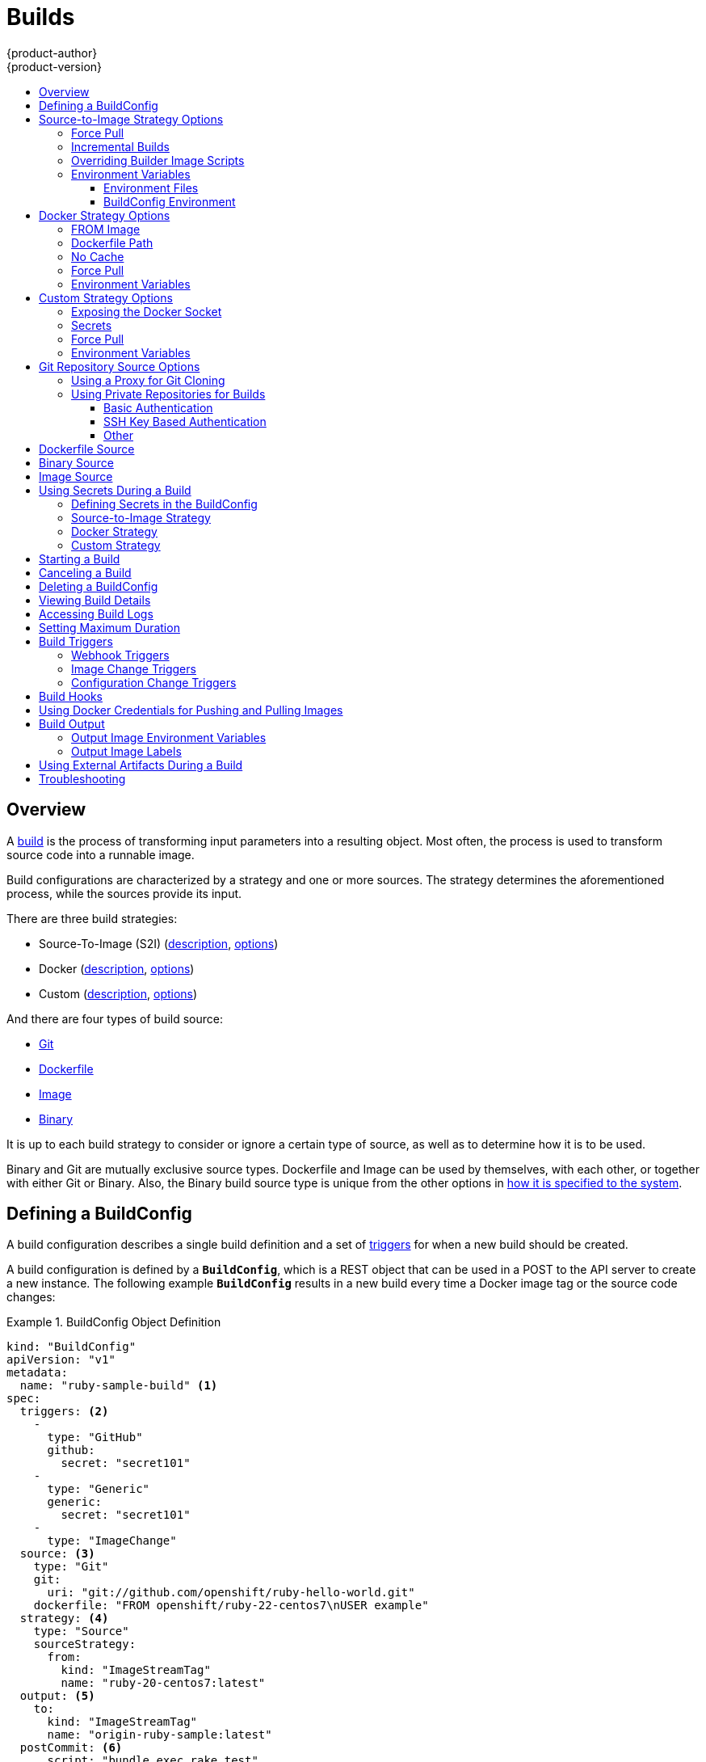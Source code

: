 = Builds
{product-author}
{product-version}
:data-uri:
:icons:
:experimental:
:toc: macro
:toclevels: 3
:toc-title:
:prewrap!:

toc::[]

== Overview

A link:../architecture/core_concepts/builds_and_image_streams.html#builds[build]
is the process of transforming input parameters into a resulting object. Most
often, the process is used to transform source code into a runnable image.

Build configurations are characterized by a strategy and one or more sources.
The strategy determines the aforementioned process, while the sources provide
its input.

There are three build strategies:

- Source-To-Image (S2I)
(link:../architecture/core_concepts/builds_and_image_streams.html#source-build[description],
link:#source-to-image-strategy-options[options])
- Docker
(link:../architecture/core_concepts/builds_and_image_streams.html#docker-build[description],
link:#docker-strategy-options[options])
- Custom
(link:../architecture/core_concepts/builds_and_image_streams.html#custom-build[description],
link:#custom-strategy-options[options])

And there are four types of build source:

- link:#source-code[Git]
- link:#dockerfile-source[Dockerfile]
- link:#image-source[Image]
- link:#binary-source[Binary]

It is up to each build strategy to consider or ignore a certain type of source,
as well as to determine how it is to be used.

Binary and Git are mutually exclusive source types. Dockerfile and Image can be
used by themselves, with each other, or together with either Git or Binary.
Also, the Binary build source type is unique from the other options in
link:#binary-source[how it is specified to the system].


[[defining-a-buildconfig]]

== Defining a BuildConfig

A build configuration describes a single build definition and a set of
link:#build-triggers[triggers] for when a new build should be created.

A build configuration is defined by a `*BuildConfig*`, which is a REST object
that can be used in a POST to the API server to create a new instance. The
following example `*BuildConfig*` results in a new build every time a Docker
image tag or the source code changes:

.BuildConfig Object Definition
====
[source,yaml]
----
kind: "BuildConfig"
apiVersion: "v1"
metadata:
  name: "ruby-sample-build" <1>
spec:
  triggers: <2>
    -
      type: "GitHub"
      github:
        secret: "secret101"
    -
      type: "Generic"
      generic:
        secret: "secret101"
    -
      type: "ImageChange"
  source: <3>
    type: "Git"
    git:
      uri: "git://github.com/openshift/ruby-hello-world.git"
    dockerfile: "FROM openshift/ruby-22-centos7\nUSER example"
  strategy: <4>
    type: "Source"
    sourceStrategy:
      from:
        kind: "ImageStreamTag"
        name: "ruby-20-centos7:latest"
  output: <5>
    to:
      kind: "ImageStreamTag"
      name: "origin-ruby-sample:latest"
  postCommit: <6>
      script: "bundle exec rake test"
----

<1> This specification will create a new `*BuildConfig*` named
*ruby-sample-build*.
<2> You can specify a list of link:#build-triggers[triggers], which cause a new
build to be created.
<3> The `*source*` section defines the source of the build. The `*type*` determines
the primary source of input, and can be either `*Git*`, to point to a code
repository location; `*Dockerfile*`, to build from an inline Dockerfile; or
`*Binary*`, to accept binary payloads. Using multiple sources at once is
possible. Refer to the documentation for each source type for details.
<4> The `*strategy*` section describes the build strategy used to execute the
build. You can specify `*Source*`, `*Docker*` and `*Custom*` strategies here.
This above example uses the `*ruby-20-centos7*` Docker image that
Source-To-Image will use for the application build.
<5> After the Docker image is successfully built, it will be pushed into the
repository described in the `*output*` section.
<6> The `*postCommit*` section defines an optional link:#build-hooks[build
hook].
====

[[source-to-image-strategy-options]]

== Source-to-Image Strategy Options

The following options are specific to the
link:../architecture/core_concepts/builds_and_image_streams.html#source-build[S2I
build strategy].

[[s2i-force-pull]]

=== Force Pull

By default, if the builder image specified in the build configuration is
available locally on the node, that image will be used. However, to override the
local image and refresh it from the registry to which the image stream points,
create a `*BuildConfig*` with the `*forcePull*` flag set to *true*:

====
[source,yaml]
----
strategy:
  type: "Source"
  sourceStrategy:
    from:
      kind: "ImageStreamTag"
      name: "builder-image:latest" <1>
    forcePull: true <2>
----

<1> The builder image being used, where the local version on the node may not be
up to date with the version in the registry to which the image stream points.
<2> This flag causes the local builder image to be ignored and a fresh version
to be pulled from the registry to which the image stream points. Setting
`*forcePull*` to *false* results in the default behavior of honoring the image
stored locally.
====

[[incremental-builds]]

=== Incremental Builds

S2I can perform incremental builds, which means it reuses artifacts from
previously-built images. To create an incremental build, create a
`*BuildConfig*` with the following modification to the strategy definition:

====
[source,yaml]
----
strategy:
  type: "Source"
  sourceStrategy:
    from:
      kind: "ImageStreamTag"
      name: "incremental-image:latest" <1>
    incremental: true <2>
----

<1> Specify an image that supports incremental builds. Consult the
documentation of the builder image to determine if it supports this behavior.
<2> This flag controls whether an incremental build is attempted. If the builder
image does not support incremental builds, the build will still succeed, but you
will get a log message stating the incremental build was not successful because
of a missing *_save-artifacts_* script.
====

[NOTE]
====
See the link:../creating_images/s2i.html[S2I Requirements] topic for information
on how to create a builder image supporting incremental builds.
====

[[override-builder-image-scripts]]

=== Overriding Builder Image Scripts

You can override the *_assemble_*, *_run_*, and *_save-artifacts_*
link:../creating_images/s2i.html#s2i-scripts[S2I scripts] provided by the
builder image in one of two ways. Either:

1. Provide an *_assemble_*, *_run_*, and/or *_save-artifacts_* script in the
*_.s2i/bin_* directory of your application source repository, or

2. Provide a URL of a directory containing the scripts as part of the strategy
definition. For example:

====
[source,yaml]
----
strategy:
  type: "Source"
  sourceStrategy:
    from:
      kind: "ImageStreamTag"
      name: "builder-image:latest"
    scripts: "http://somehost.com/scripts_directory" <1>
----

<1> This path will have *_run_*, *_assemble_*, and *_save-artifacts_* appended
to it. If any or all scripts are found they will be used in place of the same
named script(s) provided in the image.
====

[NOTE]
====
Files located at the `*scripts*` URL take precedence over files located in
*_.s2i/bin_* of the source repository. See the
link:../creating_images/s2i.html[S2I Requirements] topic and the
link:https://github.com/openshift/source-to-image/blob/master/docs/builder_image.md#sti-scripts[S2I
documentation] for information on how S2I scripts are used.
====

[[configuring-the-source-environment]]
=== Environment Variables

There are two ways to make environment variables available to the
link:../architecture/core_concepts/builds_and_image_streams.html#source-build[source build]
process and resulting \image: link:#environment-files[environment files] and
link:#buildconfig-environment[*BuildConfig* environment] values.

[[environment-files]]

==== Environment Files
Source build enables you to set environment values (one per line) inside your
application, by specifying them in a *_.s2i/environment_* file in the source
repository. The environment variables specified in this file are present during
the build process and in the final Docker image. The complete list of supported
environment variables is available in the
link:../using_images/index.html[documentation] for each image.

If you provide a *_.s2i/environment_* file in your source repository, S2I reads
this file during the build. This allows customization of the build behavior as
the *_assemble_* script may use these variables.

For example, if you want to disable assets compilation for your Rails
application, you can add `*DISABLE_ASSET_COMPILATION=true*` in the
*_.s2i/environment_* file to cause assets compilation to be skipped during the
build.

In addition to builds, the specified environment variables are also available in
the running application itself. For example, you can add
`*RAILS_ENV=development*` to the *_.s2i/environment_* file to cause the Rails
application to start in `development` mode instead of `production`.

[[buildconfig-environment]]

==== BuildConfig Environment
You can add environment variables to the `*sourceStrategy*` definition of the
`*BuildConfig*`. The environment variables defined there are visible during the
*_assemble_* script execution and will be defined in the output image, making
them also available to the *_run_* script and application code.

For example disabling assets compilation for your Rails application:

====
[source,yaml]
----
sourceStrategy:
...
  env:
    -
      name: "DISABLE_ASSET_COMPILATION"
      value: "true"
----
====

[[docker-strategy-options]]

== Docker Strategy Options

The following options are specific to the
link:../architecture/core_concepts/builds_and_image_streams.html#docker-build[Docker
build strategy].


[[docker-strategy-from]]

=== FROM Image

The `FROM` instruction of the *_Dockerfile_* will be replaced by the `*from*` of the `*BuildConfig*`:

====
[source,yaml]
----
strategy:
  type: Docker
  dockerStrategy:
    from:
      kind: "ImageStreamTag"
      name: "debian:latest"
----
====


[[dockerfile-path]]

=== Dockerfile Path

By default, Docker builds use a Dockerfile (named *_Dockerfile_*) located at the
root of the context specified in the `*BuildConfig.spec.source.contextDir*`
field.

The `*dockerfilePath*` field allows the build to use a different path to
locate your Dockerfile, relative to the `*BuildConfig.spec.source.contextDir*`
field. It can be simply a different file name other than the default
*_Dockerfile_* (for example, *_MyDockerfile_*), or a path to a Dockerfile in a
subdirectory (for example, *_dockerfiles/app1/_*):

====
[source,yaml]
----
strategy:
  type: Docker
  dockerStrategy:
    dockerfilePath: dockerfiles/app1/
----
====

[[no-cache]]

=== No Cache

Docker builds normally reuse cached layers found on the host performing the
build. Setting the `*noCache*` option to *true* forces the build to ignore
cached layers and rerun all steps of the *_Dockerfile_*:

====
[source,yaml]
----
strategy:
  type: "Docker"
  dockerStrategy:
    noCache: true
----
====

[[docker-force-pull]]

=== Force Pull

By default, if the builder image specified in the build configuration is
available locally on the node, that image will be used. However, to override the
local image and refresh it from the registry to which the image stream points,
create a `*BuildConfig*` with the `*forcePull*` flag set to *true*:

====
[source,yaml]
----
strategy:
  type: "Docker"
  dockerStrategy:
    forcePull: true <1>
----
<1> This flag causes the local builder image to be ignored, and a fresh version
to be pulled from the registry to which the image stream points. Setting
`*forcePull*` to *false* results in the default behavior of honoring the image
stored locally.
====

[[docker-strategy-environment]]
=== Environment Variables

To make environment variables available to the
link:../architecture/core_concepts/builds_and_image_streams.html#docker-build[Docker build]
process and resulting image, you can add environment variables to the
`*dockerStrategy*` definition of the `*BuildConfig*`.

The environment variables defined there are inserted as a single `ENV`
Dockerfile instruction right after the `FROM` instruction, so that it can be
referenced later on within the Dockerfile.

The variables are defined during build and stay in the output image, therefore
they will be present in any container that runs that image as well.

For example, defining a custom HTTP proxy to be used during build and runtime:

====
[source,yaml]
----
dockerStrategy:
...
  env:
    -
      name: "HTTP_PROXY"
      value: "http://myproxy.net:5187/"
----
====

[[custom-strategy-options]]

== Custom Strategy Options

The following options are specific to the
link:../architecture/core_concepts/builds_and_image_streams.html#custom-build[Custom
build strategy].

[[expose-docker-socket]]

=== Exposing the Docker Socket

In order to allow the running of Docker commands and the building of Docker
images from inside the Docker container, the build container must be bound to an
accessible socket. To do so, set the `*exposeDockerSocket*` option to *true*:

====
[source,yaml]
----
strategy:
  type: "Custom"
  customStrategy:
    exposeDockerSocket: true
----
====

[[custom-secrets]]

=== Secrets

In addition to link:../dev_guide/secrets.html[secrets] for
link:#using-private-repositories-for-builds[source] and
link:#using-docker-credentials-for-pushing-and-pulling-images[images] that can
be added to all build types, custom strategies allow adding an arbitrary list of
secrets to the builder pod.

Each secret can be mounted at a specific location:

====
[source,yaml]
----
strategy:
  type: "Custom"
  customStrategy:
    secrets:
      -
        secretSource: <1>
          name: "secret1"
        mountPath: "/tmp/secret1" <2>
      -
        secretSource:
          name: "secret2"
        mountPath: "/tmp/secret2"
----

<1> `*secretSource*` is a reference to a secret in the same namespace as the
build.
<2> `*mountPath*` is the path inside the custom builder where the secret should
be mounted.
====

[[custom-force-pull]]

=== Force Pull

By default, when setting up the build pod, the build controller checks if the
image specified in the build configuration is available locally on the node.  If
so, that image will be used.  However, to override the local image and refresh
it from the registry to which the image stream points, create a `*BuildConfig*`
with the `*forcePull*` flag set to *true*:

====
[source,yaml]
----
strategy:
  type: "Custom"
  customStrategy:
    forcePull: true <1>
----

<1> This flag causes the local builder image to be ignored, and a fresh version
to be pulled from the registry to which the image stream points. Setting
`*forcePull*` to *false* results in the default behavior of honoring the image
stored locally.
====

[[custom-strategy-environment]]
=== Environment Variables

To make environment variables available to the
link:../architecture/core_concepts/builds_and_image_streams.html#custom-build[Custom build]
process, you can add environment variables to the `*customStrategy*` definition
of the `*BuildConfig*`.

The environment variables defined there are passed to the pod that runs the
custom build.

For example, defining a custom HTTP proxy to be used during build:

====
[source,yaml]
----
customStrategy:
...
  env:
    -
      name: "HTTP_PROXY"
      value: "http://myproxy.net:5187/"

----
====

[[source-code]]

== Git Repository Source Options

When the `*BuildConfig.spec.source.type*` is `*Git*`, a Git repository is
required, and an inline Dockerfile is optional.

The source code is fetched from the location specified and, if the
`*BuildConfig.spec.source.dockerfile*` field is specified, the inline Dockerfile
replaces the one in the `*contextDir*` of the Git repository.

The source definition is part of the `*spec*` section in the `*BuildConfig*`:

====
[source,yaml]
----
source:
  type: "Git"
  git: <1>
    uri: "git://github.com/openshift/ruby-hello-world.git"
    ref: "master"
  contextDir: "app/dir" <2>
  dockerfile: "FROM openshift/ruby-22-centos7\nUSER example" <3>
----
<1> The `*git*` field contains the URI to the remote Git repository of the
source code. Optionally, specify the `*ref*` field to check out a specific Git
reference. A valid `*ref*` can be a SHA1 tag or a branch name.
<2> The `*contextDir*` field allows you to override the default location inside
the source code repository where the build looks for the application source
code. If your application exists inside a sub-directory, you can override the
default location (the root folder) using this field.
<3> If the optional `*dockerfile*` field is provided, it should be a string
containing a Dockerfile that overwrites any Dockerfile that may exist in the
source repository.
====

[[using-a-proxy-for-git-cloning]]

=== Using a Proxy for Git Cloning

// tag::using-a-proxy-for-git-cloning-1[]

If your Git repository can only be accessed using a proxy, you can define the
proxy to use in the `*source*` section of the `*BuildConfig*`. You can configure
both a HTTP and HTTPS proxy to use. Both fields are optional.

[NOTE]
====
Your source URI must use the HTTP or HTTPS protocol for this to work.
====

====
[source,yaml]
----
source:
  type: Git
  git:
    uri: "git://github.com/openshift/ruby-hello-world.git"
    httpProxy: http://proxy.example.com
    httpsProxy: https://proxy.example.com
----
====

// end::using-a-proxy-for-git-cloning-1[]


[[using-private-repositories-for-builds]]
=== Using Private Repositories for Builds

Supply valid credentials to build an application from a private repository.

Currently two types of authentication are supported: basic username-password
and SSH key based authentication.

[[basic-authentication]]
==== Basic Authentication

Basic authentication requires either a combination of `username` and `password`,
or a `token` to authenticate against the SCM server. A `CA certificate` file,
or a `.gitconfig` file can be attached.

A link:../dev_guide/secrets.html[`*secret*`] is used to store your keys.

. Create the `*secret*` first before using the username and password to access
the private repository:
+
====
----
$ oc secrets new-basicauth basicsecret --username=USERNAME --password=PASSWORD
----
====

.. To create a Basic Authentication Secret with a token:
+
====
----
$ oc secrets new-basicauth basicsecret --password=TOKEN
----
====

.. To create a Basic Authentication Secret with a CA certificate file:
+
====
----
$ oc secrets new-basicauth basicsecret --username=USERNAME --password=PASSWORD --ca-cert=FILENAME
----
====

.. To create a Basic Authentication Secret with a `.gitconfig` file:
+
====
----
$ oc secrets new-basicauth basicsecret --username=USERNAME --password=PASSWORD --gitconfig=FILENAME
----
====

. Add the `*secret*` to the builder service account. Each build is run with
`serviceaccount/builder` role, so you need to give it access your secret with
following command:
+
====
----
$ oc secrets add serviceaccount/builder secrets/basicsecret
----
====

. Add a `*sourceSecret*` field to the `*source*` section inside the
`*BuildConfig*` and set it to the name of the `*secret*` that you created.
In this case `*basicsecret*`:
+
====
[source,yaml]
----
apiVersion: "v1"
kind: "BuildConfig"
metadata:
  name: "sample-build"
spec:
  output:
    to:
      kind: "ImageStreamTag"
      name: "sample-image:latest"
  source:
    git:
      uri: "https://github.com/user/app.git" <1>
    sourceSecret:
      name: "basicsecret"
    type: "Git"
  strategy:
    sourceStrategy:
      from:
        kind: "ImageStreamTag"
        name: "python-33-centos7:latest"
    type: "Source"
----
<1> The URL of private repository, accessed by basic authentication, is usually
in the `http` or `https` form.
====


[[ssh-key-authentication]]
==== SSH Key Based Authentication

SSH Key Based Authentication requires a private SSH key. A `.gitconfig` file can
also be attached.

The repository keys are usually located in the `$HOME/.ssh/` directory, and are named
`id_dsa.pub`, `id_ecdsa.pub`, `id_ed25519.pub`, or `id_rsa.pub` by default.
Generate SSH key credentials with the following command:

====

----
$ ssh-keygen -t rsa -C "your_email@example.com"
----
====

[NOTE]
====
Creating a passphrase for the SSH key prevents OpenShift from building. When
prompted for a passphrase, leave it blank.
====

Two files are created: the public key and a corresponding private key (one of
`id_dsa`, `id_ecdsa`, `id_ed25519`, or `id_rsa`). With both of these in place,
consult your source control management (SCM) system's manual on how to upload
the public key. The private key will be used to access your private repository.

A link:dev_guide/secrets[`*secret*`]
is used to store your keys.

. Create the `*secret*` first before using the SSH key to access the private
repository:
+
====
----
$ oc secrets new-sshauth sshsecret --ssh-privatekey=$HOME/.ssh/id_rsa
----
====

.. To create a SSH Based Authentication Secret with a `.gitconfig` file:
+
====
----
$ oc secrets new-sshauth sshsecret --ssh-privatekey=$HOME/.ssh/id_rsa --gitconfig=FILENAME
----
====

. Add the `*secret*` to the builder service account. Each build is run with
`serviceaccount/builder` role, so you need to give it access your secret with
following command:
+
====
----
$ oc secrets add serviceaccount/builder secrets/sshsecret
----
====

. Add a `*sourceSecret*` field into the `*source*` section inside the
`*BuildConfig*` and set it to the name of the `*secret*` that you created.
In this case `*sshsecret*`:
+
====
[source,yaml]
----
apiVersion: "v1"
kind: "BuildConfig"
metadata:
  name: "sample-build"
spec:
  output:
    to:
      kind: "ImageStreamTag"
      name: "sample-image:latest"
  source:
    git:
      uri: "git@repository.com:user/app.git" <1>
    sourceSecret:
      name: "sshsecret"
    type: "Git"
  strategy:
    sourceStrategy:
      from:
        kind: "ImageStreamTag"
        name: "python-33-centos7:latest"
    type: "Source"
----
<1> The URL of private repository, accessed by a private SSH key, is usually
in the form `git@example.com:<username>/<repository>.git`.
====

[[other-authentication]]
==== Other

If the cloning of your application is dependent on a CA certificate,
`.gitconfig` file, or both, then you can create a secret that contains them, add
it to the builder service account, and then your `BuildConfig`.

. Create desired type of `*secret*`:

.. To create a secret from a `.gitconfig`:
+
====
----
$ oc secrets new mysecret .gitconfig=path/to/.gitconfig
----
====
.. To create a secret from a `CA certificate`:
+
====
----
$ oc secrets new mysecret ca.crt=path/to/certificate
----
====
.. To create a secret from a `CA certificate` and `.gitconfig`:
+
====
----
$ oc secrets new mysecret ca.crt=path/to/certificate .gitconfig=path/to/.gitconfig
----
====
+
[NOTE]
====
SSL verification can be turned off, if `sslVerify=false` is set for the `http`
section in your `.gitconfig` file:
----
[http]
        sslVerify=false
----
====

.  Add the `*secret*` to the builder service account. Each build is run with the
`serviceaccount/builder` role, so you need to give it access your secret with
following command:
+
====
----
$ oc secrets add serviceaccount/builder secrets/mysecret
----
====

.  Add the `*secret*` to the `*BuildConfig*`:

====
----
source:
  git:
    uri: https://github.com/openshift/nodejs-ex.git
  secrets:
    - secret:
        name: "mysecret"
  type: Git
----
====

link:builds.html#using-secrets-in-the-buildconfig[Defining Secrets in the
BuildConfig] provides more information on this topic.

[[dockerfile-source]]

== Dockerfile Source

When the `*BuildConfig.spec.source.type*` is `*Dockerfile*`, an inline
Dockerfile is used as the build input, and no additional sources can be
provided.

This source type is valid when the build strategy type is `*Docker*` or
`*Custom*`.

The source definition is part of the `*spec*` section in the `*BuildConfig*`:

====
[source,yaml]
----
source:
  type: "Dockerfile"
  dockerfile: "FROM centos:7\nRUN yum install -y httpd" <1>
----
<1> The `*dockerfile*` field contains an inline Dockerfile that will be built.
====

[[binary-source]]

== Binary Source

Streaming content in binary format from a local file system to the builder is
called a `*binary type build*`. The corresponding value of
`*BuildConfig.spec.source.type*` is `*Binary*` for such builds.

This source type is unique in that it is leveraged solely based on your use of
the `oc start-build`.

[NOTE]
====
Binary type builds require content to be streamed from the local file system, so
automatically triggering a binary type build (e.g. via an image change trigger)
is not possible, because the binary files cannot be provided. Similarly, you
cannot launch binary type builds from the web console.
====

To utilize binary builds, invoke `oc start-build` with one of these options:

* `--from-file`: The contents of the file you specify are sent as a binary
stream to the builder. The builder then stores the data in a file with the
same name at the top of the build context.

* `--from-dir` and `--from-repo`: The contents are archived and sent as a binary
stream to the builder. The builder then extracts the contents of the archive
within the build context directory.

In each of the above cases:

* If your `*BuildConfig*` already has a `*Binary*` source type defined, it will
effectively be ignored and replaced by what the client sends.

* If your `*BuildConfig*` has a `*Git*` source type defined, it is dynamically
disabled, since `*Binary*` and `*Git*` are mutually exclusive, and the data in
the binary stream provided to the builder takes precedence.

When using `oc new-build --binary=true`, the command ensures that the
restrictions associated with binary builds are enforced. The resulting
`*BuildConfig*` will have a source type of `*Binary*`, meaning that the only
valid way to run a build for this `*BuildConfig*` is to use `oc
start-build` with one of the `--from` options to provide the requisite binary
data.

The `*dockerfile*` and `*contextDir*` link:#source-code[source options] have
special meaning with binary builds.

`*dockerfile*` can be used with any binary build source. If `*dockerfile*` is
used and the binary stream is an archive, its contents serve as a replacement
Dockerfile to any Dockerfile in the archive. If `*dockerfile*` is used with the
`--from-file` argument, and the file argument is named `*dockerfile*`, the value
from `*dockerfile*` replaces the value from the binary stream.

In the case of the binary stream encapsulating extracted archive content, the
value of the `*contextDir*` field is interpreted as a subdirectory within the
archive, and, if valid, the builder changes into that subdirectory before
executing the build.

[[image-source]]

== Image Source

Additional files can be provided to the build process via images. Input images
are referenced in the same way the `*From*` and `*To*` image targets are
defined. This means both Docker images and image stream tags can be referenced.
In conjunction with the image, you must provide one or more path pairs to
indicate the path of the files/directories to copy out of the image and the
destination to place them in the build context.

The source path can be any absolute path within the image specified. The
destination must be a relative directory path. At build time, the image will be
loaded and the indicated files and directories will be copied into the context
directory of the build process. This is the same directory into which the source
repository content (if any) is cloned. If the source path ends in *_/._* then
the content of the directory will be copied, but the directory itself will not
be created at the destination.

Image inputs are specified in the `*source*` definition of the `*BuildConfig*`:

====

----
source:
  git:
    uri: https://github.com/openshift/ruby-hello-world.git
  images: <1>
  - from: <2>
      kind: ImageStreamTag
      name: myinputimage:latest
      namespace: mynamespace
    paths: <3>
    - destinationDir: injected/dir <4>
      sourcePath: /usr/lib/somefile.jar <5>
  - from:
      kind: ImageStreamTag
      name: myotherinputimage:latest
      namespace: myothernamespace
    pullSecret: mysecret <6>
    paths:
    - destinationDir: injected/dir
      sourcePath: /usr/lib/somefile.jar

----

<1> An array of one or more input images and files.
<2> A reference to the image containing the files to be copied.
<3> An array of source/destination paths.
<4> The directory relative to the build root where the build process can access the file.
<5> The location of the file to be copied out of the referenced image.
<6> An optional secret provided if credentials are needed to access the input image.
====

[NOTE]
====
This feature is not supported for builds using the link:#using-secrets-custom-strategy[Custom Strategy].
====


[[using-secrets]]
== Using Secrets During a Build

In some scenarios, build operations require credentials to access dependent
resources, but it is undesirable for those credentials to be available in the
final application image produced by the build.

For example, when building a NodeJS application, you can set up your private
mirror for NodeJS modules. In order to download modules from that private
mirror, you have to supply a custom *_.npmrc_* file for the build that contains
a URL, user name, and password. For security reasons, you do not want to expose
your credentials in the application image.

This example describes NodeJS, but you can use the same approach for adding SSL
certificates into the *_/etc/ssl/certs_* directory, API keys or tokens, license
files, etc.

[[using-secrets-in-the-buildconfig]]
=== Defining Secrets in the BuildConfig

. Create the `Secret`:
+
====
----
$ oc secrets new secret-npmrc .npmrc=~/.npmrc
----
====
+
This creates a new secret named *_secret-npmrc_*, which contains the base64
encoded content of the *_~/.npmrc_* file.

. Add the secret to the `*source*` section in the existing build configuration:
+
====
[source,yaml]
----
source:
  git:
    uri: https://github.com/openshift/nodejs-ex.git
  secrets:
    - secret:
        name: secret-npmrc
  type: Git
----
====
+
To include the secrets in a new build configuration, run the following command:
+
====
----
$ oc new-build openshift/nodejs-010-centos7~https://github.com/openshift/nodejs-ex.git --build-secret secret-npmrc
----
====
+
During the build, the *_.npmrc_* file is copied into the directory where the
source code is located. In case of the {product-title} S2I builder images, this
is the image working directory, which is set using the `*WORKDIR*` instruction
in the Dockerfile. If you want to specify another directory, add a
`*destinationDir*` to the secret definition:
+
====
[source,yaml]
----
source:
  git:
    uri: https://github.com/openshift/nodejs-ex.git
  secrets:
    - secret:
        name: secret-npmrc
    destinationDir: /etc
  type: Git
----
====
+
You can also specify the destination directory when creating a new build
configuration:
+
====
----
$ oc new-build openshift/nodejs-010-centos7~https://github.com/openshift/nodejs-ex.git --build-secret “secret-npmrc:/etc”
----
====
+
In both cases, the *_.npmrc_* file is added to the *_/etc_* directory of the
build environment. Note that for a
link:../architecture/core_concepts/builds_and_image_streams.html#docker-build[Docker
strategy] the destination directory must be a relative path.

[[using-secrets-s2i-strategy]]
=== Source-to-Image Strategy

When using a `Source` strategy, all defined source secrets are copied to their
respective `destinationDir`. If you left `destinationDir` empty, then the
secrets are placed in the working directory of the builder image. The same rule
is used when a `destinationDir` is a relative path; the secrets are placed in
the paths that are relative to the image's working directory. The
`destinationDir` must exist or an error will occur. No directory paths are
created during the copy process.

[NOTE]
====
Currently, any files with these secrets are world-writable (have `0666`
permissions) and will be truncated to size zero after executing the *_assemble_*
script. This means that the secret files will exist in the resulting image, but
they will be empty for security reasons.
====

[[using-secrets-docker-strategy]]
=== Docker Strategy

When using a `Docker` strategy, you can add all defined source secrets into
your Docker image using the https://docs.docker.com/engine/reference/builder/#add[ADD]
and https://docs.docker.com/engine/reference/builder/#copy[COPY instructions]
in your *_Dockerfile_*. If you don’t specify the `destinationDir` for a secret,
then the files will be copied into the same directory in which the *_Dockerfile_*
is located. If you specify a relative path as `destinationDir`, then the secrets
will be copied into that directory, relative to your *_Dockerfile_* location.
This makes the secret files available to the Docker build operation as part of
the context directory used during the build.

[NOTE]
====
Users should always remove their secrets from the final application image so
that the secrets are not present in the container running from that image.
However, the secrets will still exist in the image itself in the layer where
they were added. This removal should be part of the *_Dockerfile_* itself.
====

[[using-secrets-custom-strategy]]
=== Custom Strategy

When using a `Custom` strategy, then all the defined source secrets are
available inside the builder container in the
*_/var/run/secrets/openshift.io/build_* directory. The custom build image is
responsible for using these secrets appropriately. The `Custom` strategy also
allows secrets to be defined as described in link:#custom-secrets[Secrets].
There is no technical difference between existing strategy secrets and the
source secrets. However, your builder image might distinguish between them and
use them differently, based on your build use case. The source secrets are
always mounted into the *_/var/run/secrets/openshift.io/build_* directory or
your builder can parse the `$BUILD` environment variable, which includes the
full build object.

[[starting-a-build]]
== Starting a Build

Manually start a new build from an existing build configuration in your current
project using the following command:

----
$ oc start-build <buildconfig_name>
----

Re-run a build using the `--from-build` flag:

----
$ oc start-build --from-build=<build_name>
----

Specify the `--follow` flag to stream the build's logs in stdout:

----
$ oc start-build <buildconfig_name> --follow
----

Specify the `--env` flag to set any desired environment variable for the build:

----
$ oc start-build <buildconfig_name> --env=<key>=<value>
----

Rather than relying on a Git source pull or a Dockerfile for a build, you can
can also start a build by directly pushing your source, which could be the
contents of a Git or SVN working directory, a set of prebuilt binary artifacts
you want to deploy, or a single file. This can be done by specifying one of the
following options for the `start-build` command:

[cols="1,2",options="header"]
|===
|Option |Description

|`--from-dir=<directory>`
|Specifies a directory that will be archived and used as a binary input for the
build.

|`--from-file=<file>`
|Specifies a single file that will be the only file in the build source. The
file is placed in the root of an empty directory with the same file name as the original file provided.

|`--from-repo=<local_source_repo>`
|Specifies a path to a local repository to use as the binary input for a build.
Add the `--commit` option to control which branch, tag, or commit is used for
the build.
|===

When passing any of these options directly to the build, the contents are
streamed to the build and override the current build source settings.

[NOTE]
====
Builds triggered from binary input will not preserve the source on the server,
so rebuilds triggered by base image changes will use the source specified in the
build configuration.
====

For example, the following command sends the contents of a local Git repository
as an archive from the tag `v2` and starts a build:

====
----
$ oc start-build hello-world --from-repo=../hello-world --commit=v2
----
====

[[canceling-a-build]]

== Canceling a Build
Manually cancel a build using the web console, or with the following CLI command:

----
$ oc cancel-build <build_name>
----

[[deleting-a-buildconfig]]

== Deleting a BuildConfig
Delete a `*BuildConfig*` using the following command:

----
$ oc delete bc <BuildConfigName>
----

This will also delete all builds that were instantiated from this `*BuildConfig*`.
Specify the `--cascade=false` flag if you do not want to delete the builds:

----
$ oc delete --cascade=false bc <BuildConfigName>
----

[[viewing-build-details]]
== Viewing Build Details

You can view build details using the web console or the following CLI command:

----
$ oc describe build <build_name>
----

The output of the `describe` command includes details such as the build source,
strategy, and output destination. If the build uses the Docker or Source
strategy, it will also include information about the source revision used for
the build: commit ID, author, committer, and message.

[[accessing-build-logs]]

== Accessing Build Logs
You can access build logs using the web console or the CLI.

To stream the logs using the build directly:

----
$ oc logs -f build/<build_name>
----

To stream the logs of the latest build for a build configuration:

----
$ oc logs -f bc/<buildconfig_name>
----

To return the logs of a given version build for a build configuration:

----
$ oc logs --version=<number> bc/<buildconfig_name>
----

*Log Verbosity*

To enable more verbose output, pass the `*BUILD_LOGLEVEL*` environment variable
as part of the `*sourceStrategy*` or `*dockerStrategy*` in a `*BuildConfig*`:

====
[source,yaml]
----
sourceStrategy:
...
  env:
    -
      name: "BUILD_LOGLEVEL"
      value: "2" <1>
----

<1> Adjust this value to the desired log level.
====

NOTE: A platform administrator can set verbosity for the entire OpenShift
instance by passing the `--loglevel` option to the `openshift start` command.
If both `--loglevel` and `BUILD_LOGLEVEL` are specified, `BUILD_LOGLEVEL` takes precedence.

Available log levels for Source builds are as follows:

[horizontal]
Level 0:: Produces output from containers running the *_assemble_* script and all encountered errors. This is the default.
Level 1:: Produces basic information about the executed process.
Level 2:: Produces very detailed information about the executed process.
Level 3:: Produces very detailed information about the executed process, and a listing of the archive contents.
Level 4:: Currently produces the same information as level 3.
Level 5:: Produces everything mentioned on previous levels and additionally provides docker push messages.

[[builds-setting-maximum-duration]]
== Setting Maximum Duration

When defining a `*BuildConfig*`, you can define its maximum duration by setting
the  `*completionDeadlineSeconds*` field. It is specified in seconds and is not
set by default. When not set, there is no maximum duration enforced.

The maximum duration is counted from the time when a build pod gets scheduled in
the system, and defines how long it can be active, including the time needed to
pull the builder image. After reaching the specified timeout, the build is
terminated by OpenShift.

The following example shows the part of a `*BuildConfig*` specifying
`*completionDeadlineSeconds*` field for 30 minutes:

====
----
spec:
  completionDeadlineSeconds: 1800
----
====


[[build-triggers]]

== Build Triggers
When defining a `*BuildConfig*`, you can define triggers to control the
circumstances in which the `*BuildConfig*` should be run. The following build
triggers are available:

* link:#webhook-triggers[Webhook]
* link:#image-change-triggers[Image change]
* link:#config-change-triggers[Configuration change]

[[webhook-triggers]]

=== Webhook Triggers
Webhook triggers allow you to trigger a new build by sending a request to the
OpenShift API endpoint. You can define these triggers using
https://developer.github.com/webhooks/[GitHub webhooks] or Generic webhooks.

*GitHub Webhooks*

https://developer.github.com/webhooks/creating/[GitHub webhooks] handle the call
made by GitHub when a repository is updated. When defining the trigger, you must
specify a `*secret*`, which will be part of the URL you supply to GitHub when
configuring the webhook. The secret ensures the uniqueness of the URL, preventing
others from triggering the build. The following example is a trigger definition
YAML within the `*BuildConfig*`:

====
[source,yaml]
----
type: "GitHub"
github:
  secret: "secret101"
----
====

[NOTE]
====
The secret field in webhook trigger configuration is not the same as `*secret*`
field you encounter when configuring webhook in GitHub UI. The former is to make
the webhook URL unique and hard to predict, the latter is an optional string field
used to create HMAC hex digest of the body, which is sent as an `X-Hub-Signature`
https://developer.github.com/webhooks/#delivery-headers[header].
====

The payload URL is returned as the GitHub Webhook URL by the `describe` command
(see link:#describe-buildconfig[below]), and is structured as follows:

----
http://<openshift_api_host:port>/oapi/v1/namespaces/<namespace>/buildconfigs/<name>/webhooks/<secret>/github
----

[NOTE]
====
https://gogs.io[Gogs] supports the same webhook payload format as GitHub.
Therefore, if you are using a Gogs server, you can define a GitHub webhook
trigger on your `*BuildConfig*` and trigger it via your Gogs server also.
====


*Generic Webhooks*

Generic webhooks can be invoked from any system capable of making a web request.
As with a GitHub webhook, you must specify a `*secret*` which will be part of
the URL, the caller must use to trigger the build. The secret ensures the
uniqueness of the URL, preventing others from triggering the build. The
following is an example trigger definition YAML within the `*BuildConfig*`:

====
[source,yaml]
----
type: "Generic"
generic:
  secret: "secret101"
----
====

To set up the caller, supply the calling system with the URL of the generic
webhook endpoint for your build:

----
http://<openshift_api_host:port>/oapi/v1/namespaces/<namespace>/buildconfigs/<name>/webhooks/<secret>/generic
----

The endpoint can accept an optional payload with the following format:

====
[source,yaml]
----
type: "git"
git:
  uri: "<url to git repository>"
  ref: "<optional git reference>"
  commit: "<commit hash identifying a specific git commit>"
  author:
    name: "<author name>"
    email: "<author e-mail>"
  committer:
    name: "<committer name>"
    email: "<committer e-mail>"
  message: "<commit message>"
----
====

[[describe-buildconfig]]

*Displaying a BuildConfig's Webhook URLs*

Use the following command to display the webhook URLs associated with a build
configuration:

----
$ oc describe bc <name>
----

If the above command does not display any webhook URLs, then no webhook trigger
is defined for that build configuration.

[[image-change-triggers]]
=== Image Change Triggers

Image change triggers allow your build to be automatically invoked when a new
version of an upstream image is available. For example, if a build is based on
top of a RHEL image, then you can trigger that build to run any time the RHEL
image changes. As a result, the application image is always running on the
latest RHEL base image.

Configuring an image change trigger requires the following actions:

. Define an `*ImageStream*` that points to the upstream image you want to
trigger on:
+
====
[source,yaml]
----
kind: "ImageStream"
apiVersion: "v1"
metadata:
  name: "ruby-20-centos7"
----
====
+
This defines the image stream that is tied to a Docker image repository
located at `_<system-registry>_/_<namespace>_/ruby-20-centos7`. The
`_<system-registry>_` is defined as a service with the name `docker-registry`
running in OpenShift.

. If an image stream is the base image for the build, set the from field in the
build strategy to point to the image stream:
+
====
[source,yaml]
----
strategy:
  type: "Source"
  sourceStrategy:
    from:
      kind: "ImageStreamTag"
      name: "ruby-20-centos7:latest"
----
====
+
In this case, the `*sourceStrategy*` definition is consuming the `latest` tag of
the image stream named `ruby-20-centos7` located within this namespace.

. Define a build with one or more triggers that point to image streams:
+
====
[source,yaml]
----
type: "imageChange" <1>
imageChange: {}
type: "imagechange" <2>
imageChange:
  from:
    kind: "ImageStreamTag"
    name: "custom-image:latest"
----
<1> An image change trigger that monitors the `*ImageStream*` and `*Tag*` as
defined by the build strategy's `*from*` field. The `*imageChange*` object here
must be empty.
<2> An image change trigger that monitors an arbitrary image stream. The
`*imageChange*` part in this case must include a `*from*` field that references
the `*ImageStreamTag*` to monitor.
====

When using an image change trigger for the strategy image stream, the generated build
is supplied with an immutable Docker tag that points to the latest image corresponding
to that tag. This new image reference will be used by the strategy
when it executes for the build. For other image change triggers that do not
reference the strategy image stream, a new build will be started, but the build
strategy will not be updated with a unique image reference.

In the example above that has an image change trigger for the strategy, the resulting build will be:

====
[source,yaml]
----
strategy:
  type: "Source"
  sourceStrategy:
    from:
      kind: "DockerImage"
      name: "172.30.17.3:5001/mynamespace/ruby-20-centos7:immutableid"
----
====

This ensures that the triggered build uses the new image that was just pushed to
the repository, and the build can be re-run any time with the same inputs.

In addition to setting the image field for all `*Strategy*` types, for custom
builds, the `OPENSHIFT_CUSTOM_BUILD_BASE_IMAGE` environment variable is checked.
If it does not exist, then it is created with the immutable image reference. If
it does exist then it is updated with the immutable image reference.

If a build is triggered due to a webhook trigger or manual request,
the build that is created uses the `*immutableid*` resolved from the
`*ImageStream*` referenced by the `*Strategy*`. This ensures that builds
are performed using consistent image tags for ease of reproduction.

[NOTE]
====
Image streams that point to Docker images in
http://docs.docker.com/v1.7/reference/api/hub_registry_spec/#docker-registry-1-0[v1
Docker registries] only trigger a build once when the image stream tag becomes
available and not on subsequent image updates. This is due to the lack of
uniquely identifiable images in v1 Docker registries.
====

[[config-change-triggers]]
=== Configuration Change Triggers

A configuration change trigger allows a build to be automatically invoked as
soon as a new `*BuildConfig*` is created. The following is an example trigger
definition YAML within the `*BuildConfig*`:

====
[source,yaml]
----
  type: "ConfigChange"
----
====

[NOTE]
====
Configuration change triggers currently only work when creating a new
`*BuildConfig*`. In a future release, configuration change triggers will also be
able to launch a build whenever a `*BuildConfig*` is updated.
====

[[build-hooks]]

== Build Hooks

Build hooks allow behavior to be injected into the build process.

Use the `*postCommit*` field to execute commands inside a temporary container
that is running the build output image. The hook is executed immediately after
the last layer of the image has been committed and before the image is pushed to
a registry.

The current working directory is set to the image's `*WORKDIR*`, which is the
default working directory of the Docker image. For most images, this is where
the source code is located.

The hook fails if the script or command returns a non-zero exit code or if
starting the temporary container fails. When the hook fails it marks the build
as failed and the image is not pushed to a registry. The reason for failing can
be inspected by looking at the build logs.

Build hooks can be used to run unit tests to verify the image before the build
is marked complete and the image is made available in a registry. If all tests
pass and the test runner returns with exit code 0, the build is marked
successful. In case of any test failure, the build is marked as failed. In all
cases, the build log will contain the output of the test runner, which can be
used to identify failed tests.

The `*postCommit*` hook is not only limited to running tests, but can be used
for other commands as well. Since it runs in a temporary container, changes made
by the hook do not persist, meaning that the hook execution cannot affect the
final image. This behavior allows for, among other uses, the installation and
usage of test dependencies that are automatically discarded and will be not
present in the final image.

There are different ways to configure the post build hook. All forms in the
following examples are equivalent and execute `bundle exec rake test
--verbose`:

* Shell script:
+
[source,yaml]
----
postCommit:
  script: "bundle exec rake test --verbose"
----
The `*script*` value is a shell script to be run with `*/bin/sh -ic*`. Use
this when a shell script is appropriate to execute the build hook. For example,
for running unit tests as above. To control the image entry point,
or if the image does not have `*/bin/sh*`, use `*command*` and/or `*args*`.
+
[NOTE]
====
The additional `-i` flag was introduced to improve the experience
working with CentOS and RHEL images, and may be removed in a future release.
====

* Command as the image entry point:
+
[source,yaml]
----
postCommit:
  command: ["/bin/bash", "-c", "bundle exec rake test --verbose"]
----
+
In this form, `*command*` is the command to run, which overrides the image
entry point in the exec form, as documented in the
link:https://docs.docker.com/engine/reference/builder/#entrypoint[Dockerfile
reference]. This is needed if the image does not have `*/bin/sh*`, or if
you do not want to use a shell. In all other cases, using `*script*` might be
more convenient.

* Pass arguments to the default entry point:
+
[source,yaml]
----
postCommit:
  args: ["bundle", "exec", "rake", "test", "--verbose"]
----
In this form, `*args*` is a list of arguments that are provided to the default
entry point of the image. The image entry point must be able to handle
arguments.

* Shell script with arguments:
+
[source,yaml]
----
postCommit:
  script: "bundle exec rake test $1"
  args: ["--verbose"]
----
+
Use this form if you need to pass arguments that would otherwise be hard
to quote properly in the shell script. In the `*script*`, `$0` will be "/bin/sh"
and `$1`, `$2`, etc, are the positional arguments from `*args*`.

* Command with arguments:
+
[source,yaml]
----
postCommit:
  command: ["bundle", "exec", "rake", "test"]
  args: ["--verbose"]
----
This form is equivalent to appending the arguments to `*command*`.

[NOTE]
====
Providing both `*script*` and `*command*` simultaneously creates an invalid
build hook.
====

[[using-docker-credentials-for-pushing-and-pulling-images]]
== Using Docker Credentials for Pushing and Pulling Images

Supply the *_.dockercfg_* file with valid Docker Registry credentials in order to
push the output image into a private Docker Registry or pull the builder image
from the private Docker Registry that requires authentication. For the OpenShift
Docker Registry, you don't have to do this because `*secrets*` are generated
automatically for you by OpenShift.

The *_.dockercfg_* JSON file is found in your home directory by default and has
the following format:

====
[source,json]
----
{
	"https://index.docker.io/v1/": { <1>
		"auth": "YWRfbGzhcGU6R2labnRib21ifTE=", <2>
		"email": "user@example.com" <3>
	}
}
----
<1> URL of the registry.
<2> Encrypted password.
<3> Email address for the login.
====

You can define multiple Docker registry entries in this file. Alternatively, you
can also add authentication entries to this file by running the `docker login`
command. The file will be created if it does not exist. Kubernetes provides
link:../dev_guide/secrets.html[`*secret*`] objects, which are used to store your
configuration and passwords.

. Create the `*secret*` from your local *_.dockercfg_* file:
+
====
----
$ oc secrets new dockerhub ~/.dockercfg
----
====
+
This generates a JSON specification of the `*secret*` named *dockerhub* and
creates the object.

. Once the `*secret*` is created, add it to the builder service account. Each
build is run with `serviceaccount/builder` role, so you need to give it access
your secret with following command:

+
====
----
$ oc secrets add serviceaccount/builder secrets/dockerhub
----
====

. Add a `*pushSecret*` field into the `*output*` section of the `*BuildConfig*` and
set it to the name of the `*secret*` that you created, which in the above example
is *dockerhub*:
+
====
[source,yaml]
----
spec:
  output:
    to:
      kind: "DockerImage"
      name: "private.registry.com/org/private-image:latest"
    pushSecret:
      name: "dockerhub"
----
====

. Pull the builder Docker image from a private Docker registry by specifying the
`*pullSecret*` field, which is part of the build strategy definition:
+
====
[source,yaml]
----
strategy:
  sourceStrategy:
    from:
      kind: "DockerImage"
      name: "docker.io/user/private_repository"
    pullSecret:
      name: "dockerhub"
  type: "Source"
----
====

[NOTE]
====
This example uses `*pullSecret*` in a Source build, but it is also applicable
in Docker and Custom builds.
====

[[build-output]]
== Build Output

Docker and Source builds result in the creation of a new Docker image. The image
is then pushed to the registry specified in the `*output*` section of the
`*Build*` specification.

If the output kind is `*ImageStreamTag*`, then the image will be pushed to the
integrated OpenShift registry and tagged in the specified image stream. If the
output is of type `*DockerImage*`, then the name of the output reference will be
used as a Docker push specification. The specification may contain a registry or
will default to DockerHub if no registry is specified. If the output section of
the build specification is empty, then the image will not be pushed at the end
of the build.

.Output to an ImageStreamTag
====
[source,yaml]
----
output:
  to:
    kind: "ImageStreamTag"
    name: "sample-image:latest"
----
====

.Output to a Docker Push Specification
====
[source,yaml]
----
output:
  to:
    kind: "DockerImage"
    name: "my-registry.mycompany.com:5000/myimages/myimage:tag"
----
====

[[output-image-environment-variables]]
=== Output Image Environment Variables

Docker and Source builds set the following environment variables on output
images:

[options="header"]
|===

|Variable |Description

|`*OPENSHIFT_BUILD_NAME*`
|Name of the build

|`*OPENSHIFT_BUILD_NAMESPACE*`
|Namespace of the build

|`*OPENSHIFT_BUILD_SOURCE*`
|The source URL of the build

|`*OPENSHIFT_BUILD_REFERENCE*`
|The Git reference used in the build

|`*OPENSHIFT_BUILD_COMMIT*`
|Source commit used in the build
|===

[[output-image-labels]]
=== Output Image Labels

Docker and Source builds set the following labels on output images:

[options="header"]
|===

|Label |Description

|*io.openshift.build.commit.author*
|Author of the source commit used in the build

|*io.openshift.build.commit.date*
|Date of the source commit used in the build

|*io.openshift.build.commit.id*
|Hash of the source commit used in the build

|*io.openshift.build.commit.message*
|Message of the source commit used in the build

|*io.openshift.build.commit.ref*
|Branch or reference specified in the source

|*io.openshift.build.source-location*
|Source URL for the build
|===

[[using-external-artifacts]]
== Using External Artifacts During a Build

It is not recommended to store binary files in a source repository. Therefore,
you may find it necessary to define a build which pulls additional files (such
as Java *_.jar_* dependencies) during the build process. How this is done
depends on the build strategy you are using.

For a `*Source*` build strategy, you must put appropriate shell commands into
the *_assemble_* script:

.*_.s2i/bin/assemble_* File
====

[source,bash]
----
#!/bin/sh
APP_VERSION=1.0
wget http://repository.example.com/app/app-$APP_VERSION.jar -O app.jar
----
====

.*_.s2i/bin/run_* File
====

[source,bash]
----
#!/bin/sh
exec java -jar app.jar
----
====

[NOTE]
====
For more information on how to control which *_assemble_* and *_run_* script is
used by a Source build, see link:#override-builder-image-scripts[Overriding
Builder Image Scripts].
====

For a `*Docker*` build strategy, you must modify the *_Dockerfile_* and invoke
shell commands with the
https://docs.docker.com/engine/reference/builder/#run[`RUN` instruction]:

.Excerpt of `Dockerfile`
====

[source]
----
FROM jboss/base-jdk:8

ENV APP_VERSION 1.0
RUN wget http://repository.example.com/app/app-$APP_VERSION.jar -O app.jar

EXPOSE 8080
CMD [ "java", "-jar", "app.jar" ]
----
====

In practice, you may want to use an environment variable for the file location
so that the specific file to be downloaded can be customized using an
environment variable defined on the `BuildConfig`, rather than updating the
*_assemble_* script or *_Dockerfile_*.

You can choose between different methods of defining environment variables:

- link:#environment-files[Using the *_.s2i/environment_* file] (only for a
`*Source*` build strategy)
- link:#buildconfig-environment[Setting in `*BuildConfig*`]
- link:../cli_reference/basic_cli_operations.html#build-and-deployment-cli-operations[Providing
explicitly using `*oc start-build --env*`] (only for builds that are triggered
manually)

[[builds-troubleshooting]]
== Troubleshooting

[cols="1,4",options="header"]
.Troubleshooting Guidance for Builds
|===
|Issue |Resolution
a|A build fails with:

----
requested access to the resource is denied
----
a|You have exceeded one of the link:../dev_guide/compute_resources.html[image
quotas] set on your project. Check your current quota and verify the limits
applied and storage in use:

----
$ oc describe quota
----
|===
